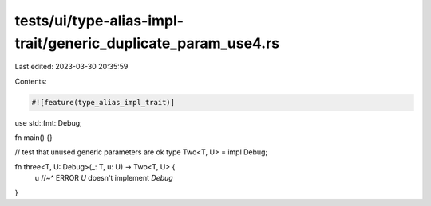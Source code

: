 tests/ui/type-alias-impl-trait/generic_duplicate_param_use4.rs
==============================================================

Last edited: 2023-03-30 20:35:59

Contents:

.. code-block:: rs

    #![feature(type_alias_impl_trait)]

use std::fmt::Debug;

fn main() {}

// test that unused generic parameters are ok
type Two<T, U> = impl Debug;

fn three<T, U: Debug>(_: T, u: U) -> Two<T, U> {
    u
    //~^ ERROR `U` doesn't implement `Debug`
}



